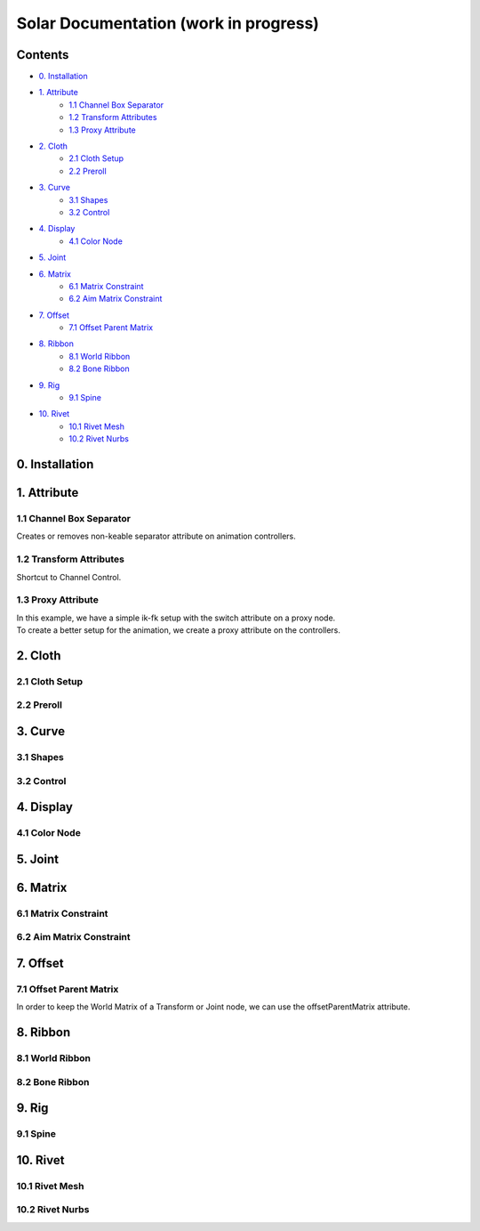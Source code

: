 ======================================
Solar Documentation (work in progress)
======================================

Contents
========

- `0. Installation`_
- `1. Attribute`_
    - `1.1 Channel Box Separator`_
    - `1.2 Transform Attributes`_
    - `1.3 Proxy Attribute`_
- `2. Cloth`_
    - `2.1 Cloth Setup`_
    - `2.2 Preroll`_
- `3. Curve`_
    - `3.1 Shapes`_ 
    - `3.2 Control`_
- `4. Display`_
    - `4.1 Color Node`_
- `5. Joint`_
- `6. Matrix`_
    - `6.1 Matrix Constraint`_
    - `6.2 Aim Matrix Constraint`_
- `7. Offset`_
    - `7.1 Offset Parent Matrix`_
- `8. Ribbon`_
    - `8.1 World Ribbon`_
    - `8.2 Bone Ribbon`_
- `9. Rig`_
    - `9.1 Spine`_
- `10. Rivet`_
    - `10.1 Rivet Mesh`_ 
    - `10.2 Rivet Nurbs`_

0. Installation
===============

1. Attribute
============

1.1 Channel Box Separator
-------------------------

Creates or removes non-keable separator attribute on animation controllers.

.. image::
    .doc/channel_box_separator.gif

1.2 Transform Attributes
------------------------

Shortcut to Channel Control.

.. image::
    .doc/transform_attributes.gif

1.3 Proxy Attribute
-------------------

| In this example, we have a simple ik-fk setup with the switch attribute on a proxy node.
| To create a better setup for the animation, we create a proxy attribute on the controllers.

.. image::
    .doc/proxy_attribute.gif

2. Cloth
========

2.1 Cloth Setup
---------------

2.2 Preroll
-----------

3. Curve
========

3.1 Shapes
----------

.. image::
    .doc/shapes.gif

3.2 Control
-----------

.. image::
    .doc/controls.gif

4. Display
==========

4.1 Color Node
--------------

.. image::
    .doc/color_node.gif

5. Joint
========

6. Matrix
=========

6.1 Matrix Constraint
---------------------

6.2 Aim Matrix Constraint
-------------------------

7. Offset
=========

7.1 Offset Parent Matrix
------------------------

In order to keep the World Matrix of a Transform or Joint node, we can use the offsetParentMatrix attribute.

.. image::
    .doc/offset_parent_matrix.gif

8. Ribbon
=========

8.1 World Ribbon
----------------

8.2 Bone Ribbon
---------------

9. Rig
======

9.1 Spine
---------

10. Rivet
=========

10.1 Rivet Mesh
---------------

10.2 Rivet Nurbs
----------------
